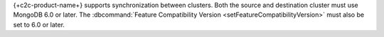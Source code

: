
{+c2c-product-name+} supports synchronization between clusters.  Both
the source and destination cluster must use MongoDB 6.0 or later. The
:dbcommand:`Feature Compatibility Version
<setFeatureCompatibilityVersion>` must also be set to 6.0 or later.

